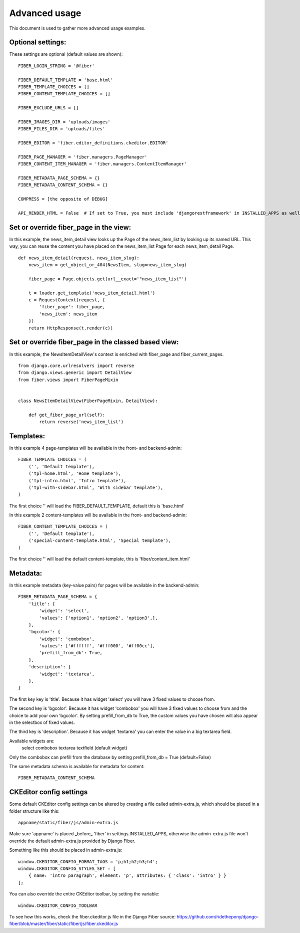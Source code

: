 ==============
Advanced usage
==============


This document is used to gather more advanced usage examples.


Optional settings:
==================

These settings are optional (default values are shown):

::

    FIBER_LOGIN_STRING = '@fiber'

    FIBER_DEFAULT_TEMPLATE = 'base.html'
    FIBER_TEMPLATE_CHOICES = []
    FIBER_CONTENT_TEMPLATE_CHOICES = []

    FIBER_EXCLUDE_URLS = []

    FIBER_IMAGES_DIR = 'uploads/images'
    FIBER_FILES_DIR = 'uploads/files'

    FIBER_EDITOR = 'fiber.editor_definitions.ckeditor.EDITOR'

    FIBER_PAGE_MANAGER = 'fiber.managers.PageManager'
    FIBER_CONTENT_ITEM_MANAGER = 'fiber.managers.ContentItemManager'

    FIBER_METADATA_PAGE_SCHEMA = {}
    FIBER_METADATA_CONTENT_SCHEMA = {}

    COMPRESS = [the opposite of DEBUG]

    API_RENDER_HTML = False  # If set to True, you must include 'djangorestframework' in INSTALLED_APPS as well


Set or override fiber_page in the view:
=======================================

In this example, the news_item_detail view looks up the Page of the news_item_list by looking up its named URL. This way, you can reuse the content you have placed on the news_item_list Page for each news_item_detail Page.

::

    def news_item_detail(request, news_item_slug):
        news_item = get_object_or_404(NewsItem, slug=news_item_slug)

        fiber_page = Page.objects.get(url__exact='"news_item_list"')

        t = loader.get_template('news_item_detail.html')
        c = RequestContext(request, {
            'fiber_page': fiber_page,
            'news_item': news_item
        })
        return HttpResponse(t.render(c))


Set or override fiber_page in the classed based view:
=====================================================

In this example, the NewsItemDetailView's context is enriched with fiber_page and fiber_current_pages.

::

    from django.core.urlresolvers import reverse
    from django.views.generic import DetailView
    from fiber.views import FiberPageMixin


    class NewsItemDetailView(FiberPageMixin, DetailView):

        def get_fiber_page_url(self):
            return reverse('news_item_list')


Templates:
==========

In this example 4 page-templates will be available in the front- and backend-admin:

::

    FIBER_TEMPLATE_CHOICES = (
        ('', 'Default template'),
        ('tpl-home.html', 'Home template'),
        ('tpl-intro.html', 'Intro template'),
        ('tpl-with-sidebar.html', 'With sidebar template'),
    )

The first choice '' will load the FIBER_DEFAULT_TEMPLATE, default this is 'base.html'


In this example 2 content-templates will be available in the front- and backend-admin:

::

    FIBER_CONTENT_TEMPLATE_CHOICES = (
        ('', 'Default template'),
        ('special-content-template.html', 'Special template'),
    )

The first choice '' will load the default content-template, this is 'fiber/content_item.html'


Metadata:
=========

In this example metadata (key-value pairs) for pages will be available in the backend-admin:

::

    FIBER_METADATA_PAGE_SCHEMA = {
        'title': {
            'widget': 'select',
            'values': ['option1', 'option2', 'option3',],
        },
        'bgcolor': {
            'widget': 'combobox',
            'values': ['#ffffff', '#fff000', '#ff00cc'],
            'prefill_from_db': True,
        },
        'description': {
            'widget': 'textarea',
        },
    }

The first key key is 'title'. Because it has widget 'select' you will have 3 fixed values to choose from.

The second key is 'bgcolor'. Because it has widget 'combobox' you will have 3 fixed values to choose from and the choice to add your own 'bgcolor'.
By setting prefill_from_db to True, the custom values you have chosen will also appear in the selectbox of fixed values.

The third key is 'description'. Because it has widget 'textarea' you can enter the value in a big textarea field.

Available widgets are:
    select
    combobox
    textarea
    textfield (default widget)

Only the combobox can prefill from the database by setting prefill_from_db = True (default=False)


The same metadata schema is available for metadata for content:

::

    FIBER_METADATA_CONTENT_SCHEMA



CKEditor config settings
========================

Some default CKEditor config settings can be altered by creating a file called admin-extra.js, which should be placed in a folder structure like this:

::

    appname/static/fiber/js/admin-extra.js

Make sure 'appname' is placed _before_ 'fiber' in settings.INSTALLED_APPS, otherwise the admin-extra.js file won't override the default admin-extra.js provided by Django Fiber.

Something like this should be placed in admin-extra.js:

::

    window.CKEDITOR_CONFIG_FORMAT_TAGS = 'p;h1;h2;h3;h4';
    window.CKEDITOR_CONFIG_STYLES_SET = [
        { name: 'intro paragraph', element: 'p', attributes: { 'class': 'intro' } }
    ];

You can also override the entire CKEditor toolbar, by setting the variable:

::

    window.CKEDITOR_CONFIG_TOOLBAR

To see how this works, check the fiber.ckeditor.js file in the Django Fiber source:
https://github.com/ridethepony/django-fiber/blob/master/fiber/static/fiber/js/fiber.ckeditor.js
